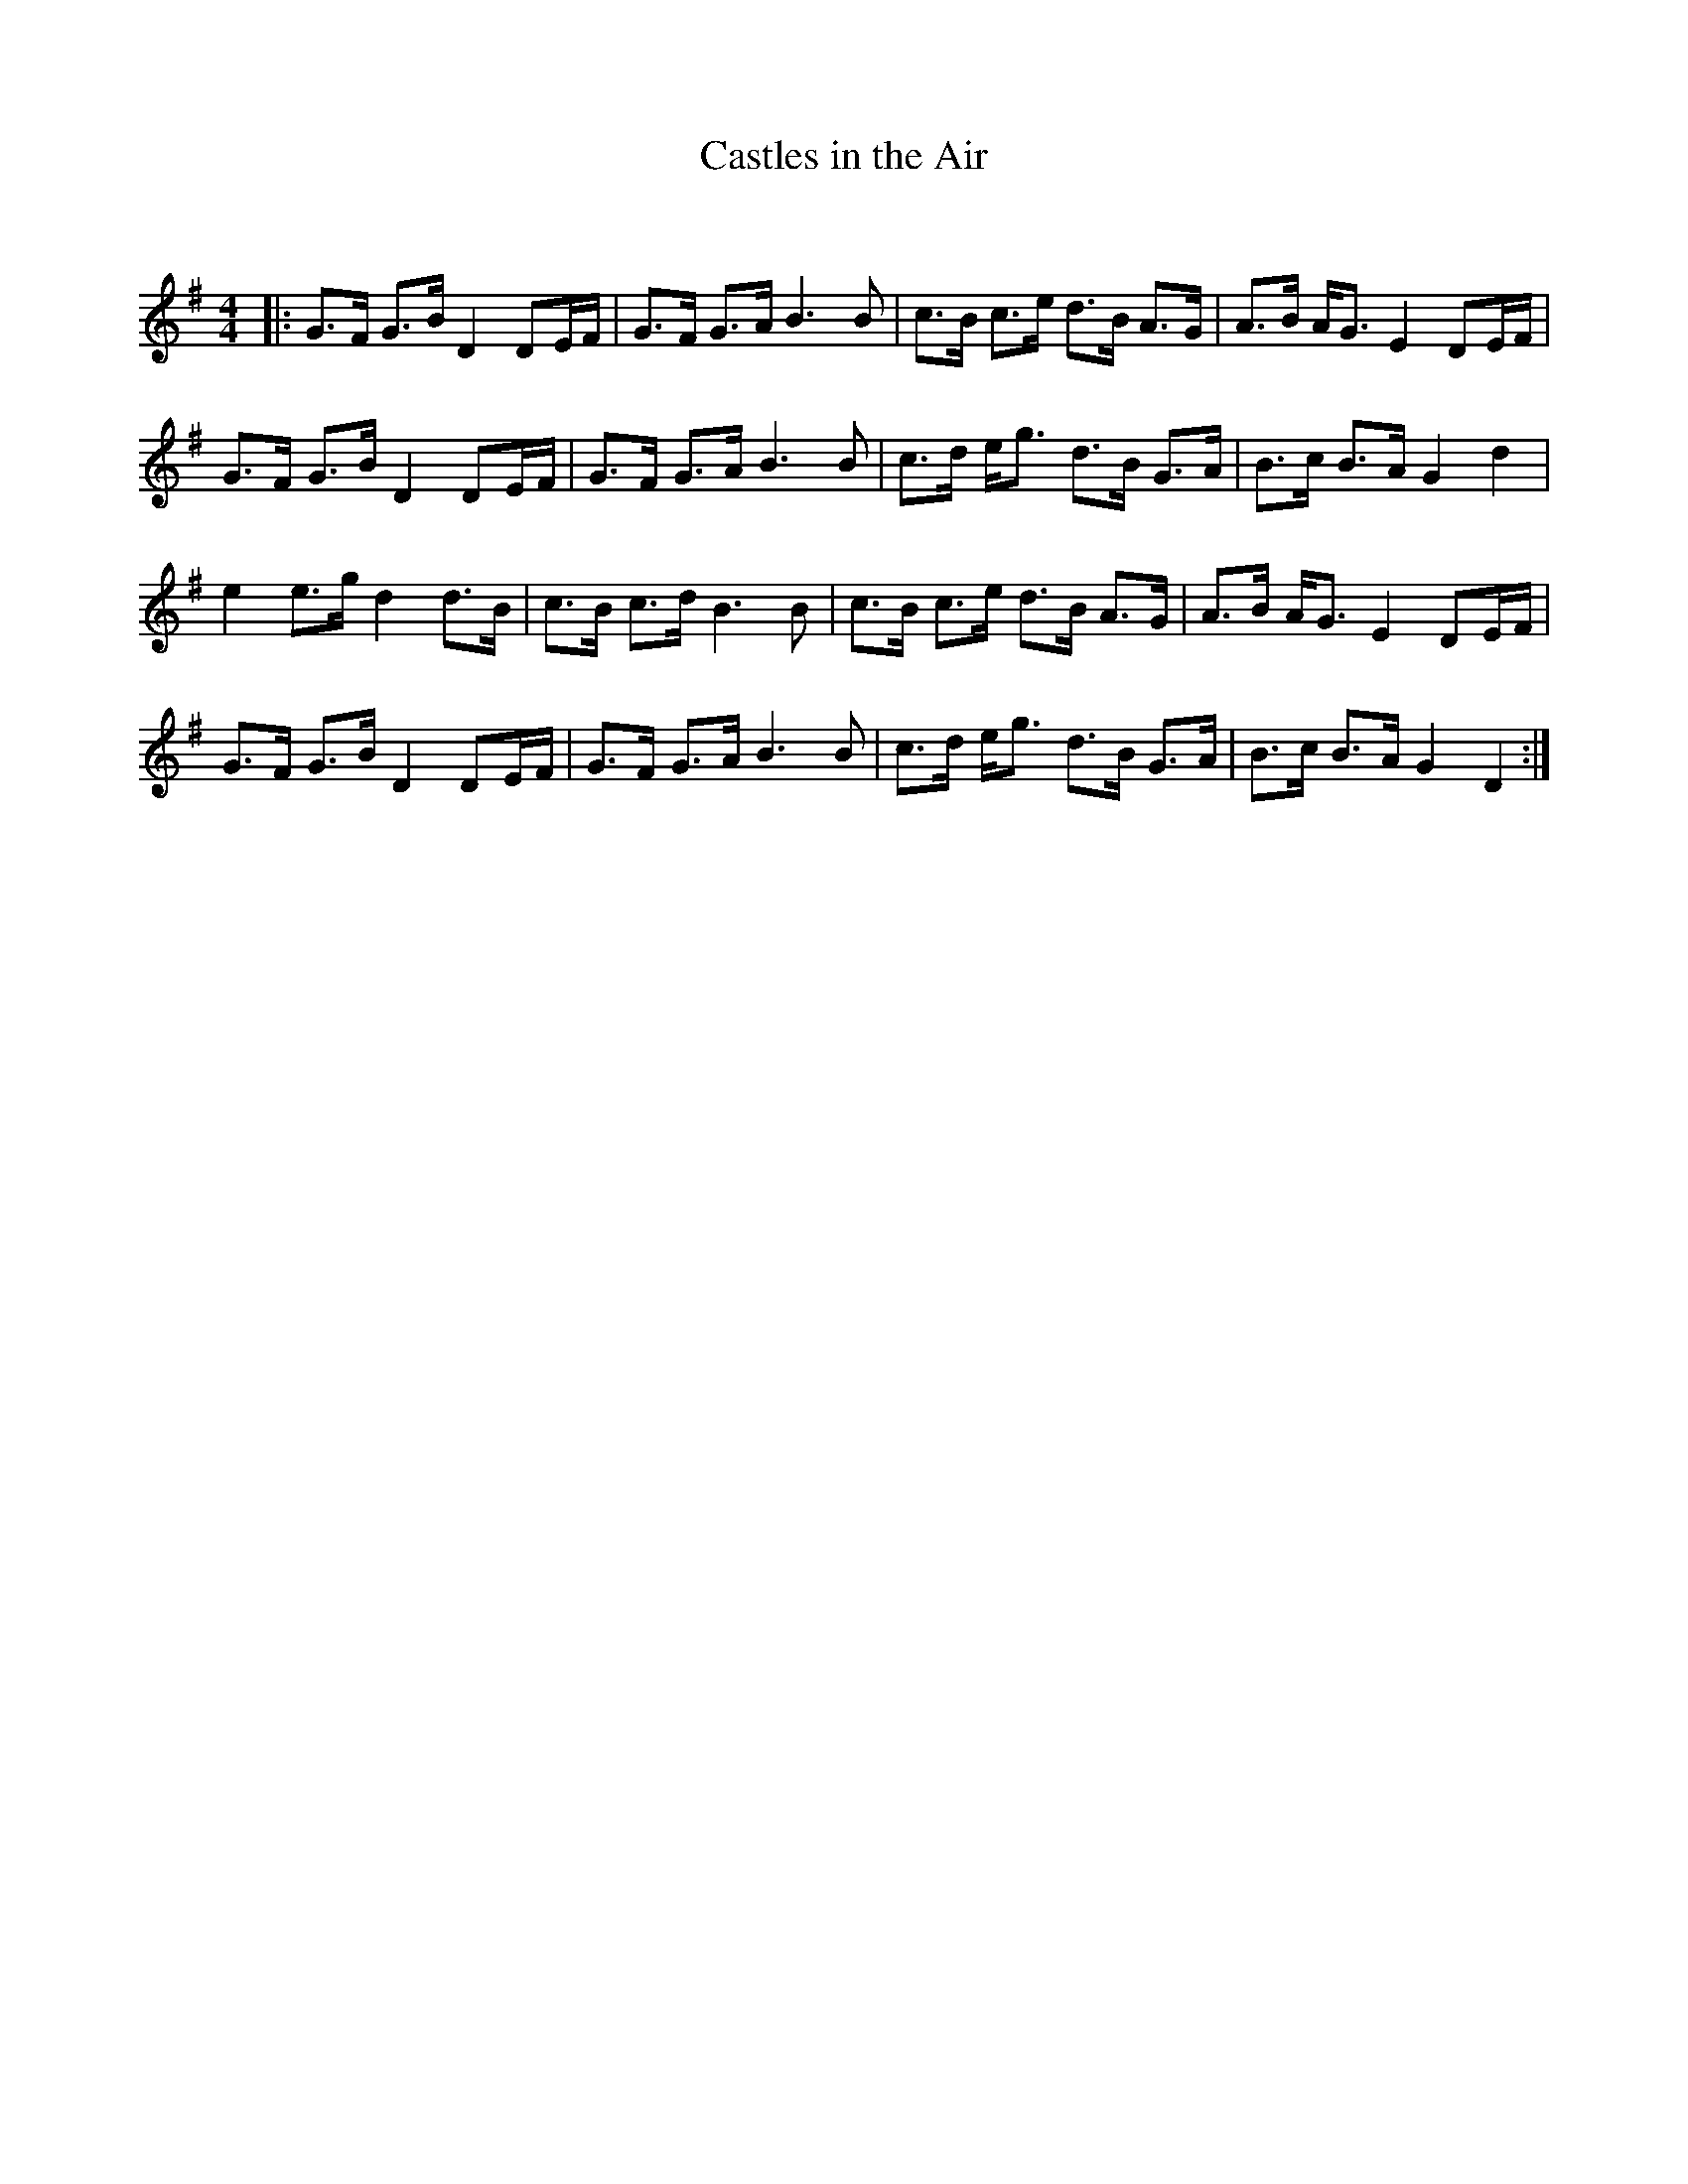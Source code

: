 X:1
T: Castles in the Air
C:
R:Strathspey
Q: 128
K:G
M:4/4
L:1/16
|:G3F G3B D4 D2EF|G3F G3A B6B2|c3B c3e d3B A3G|A3B AG3 E4 D2EF|
G3F G3B D4 D2EF|G3F G3A B6B2|c3d eg3 d3B G3A|B3c B3A G4d4|
e4 e3g d4 d3B|c3B c3d B6B2|c3B c3e d3B A3G|A3B AG3 E4 D2EF|
G3F G3B D4 D2EF|G3F G3A B6B2|c3d eg3 d3B G3A|B3c B3A G4D4:|
